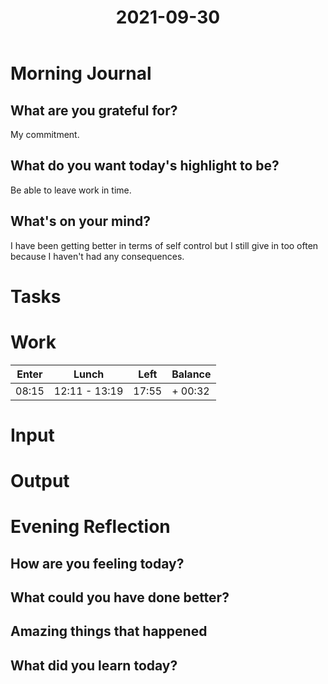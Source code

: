 :PROPERTIES:
:ID:       08cc2d1d-5f81-454d-a2f3-875ed401c8c7
:END:
#+title: 2021-09-30
#+filetags: :daily:

* Morning Journal
** What are you grateful for?
My commitment.
** What do you want today's highlight to be?
Be able to leave work in time.
** What's on your mind?
I have been getting better in terms of self control but I still give in too often because I haven't had any consequences.
* Tasks
* Work
| Enter | Lunch         |  Left | Balance |
|-------+---------------+-------+---------|
| 08:15 | 12:11 - 13:19 | 17:55 | + 00:32 |
* Input
* Output
* Evening Reflection
** How are you feeling today?
** What could you have done better?
** Amazing things that happened
** What did you learn today?
